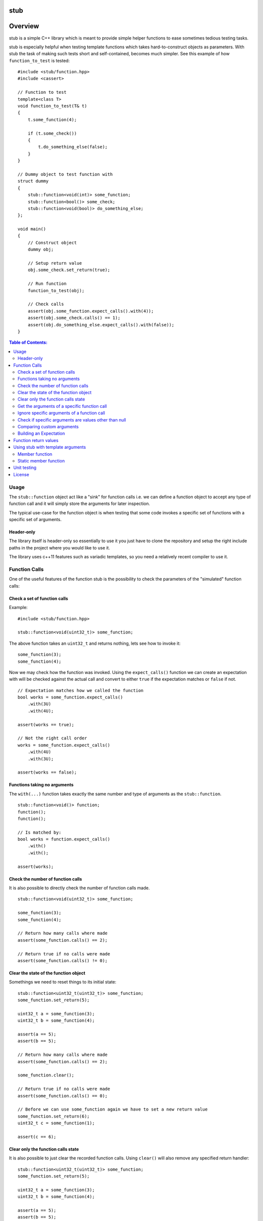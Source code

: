 stub
====

.. image:: ./stub.svg
   :height: 200px
   :width: 200px

.. image:: http://buildbot.steinwurf.dk/svgstatus?project=stub
    :target: http://buildbot.steinwurf.dk/stats?projects=stub

Overview
========
stub is a simple C++ library which is meant to provide simple helper
functions to ease sometimes tedious testing tasks.

stub is especially helpful when testing template functions which
takes hard-to-construct objects as parameters.
With stub the task of making such tests short and self-contained, becomes much
simpler. See this example of how ``function_to_test`` is tested:

::

    #include <stub/function.hpp>
    #include <cassert>

    // Function to test
    template<class T>
    void function_to_test(T& t)
    {
        t.some_function(4);

        if (t.some_check())
        {
            t.do_something_else(false);
        }
    }

    // Dummy object to test function with
    struct dummy
    {
        stub::function<void(int)> some_function;
        stub::function<bool()> some_check;
        stub::function<void(bool)> do_something_else;
    };

    void main()
    {
        // Construct object
        dummy obj;

        // Setup return value
        obj.some_check.set_return(true);

        // Run function
        function_to_test(obj);

        // Check calls
        assert(obj.some_function.expect_calls().with(4));
        assert(obj.some_check.calls() == 1);
        assert(obj.do_something_else.expect_calls().with(false));
    }

.. contents:: Table of Contents:
   :local:

Usage
-----
The ``stub::function`` object act like a "sink" for function calls
i.e. we can define a function object to accept any type of function
call and it will simply store the arguments for later inspection.

The typical use-case for the function object is when testing that
some code invokes a specific set of functions with a specific
set of arguments.

Header-only
...........

The library itself is header-only so essentially to use it you just
have to clone the repository and setup the right include paths in the
project where you would like to use it.

The library uses c++11 features such as variadic templates, so you
need a relatively recent compiler to use it.

Function Calls
--------------

One of the useful features of the function stub is the possibility to
check the parameters of the "simulated" function calls:

Check a set of function calls
.............................

Example:

::

   #include <stub/function.hpp>

   stub::function<void(uint32_t)> some_function;

The above function takes an ``uint32_t`` and returns nothing, lets see how to
invoke it:

::

    some_function(3);
    some_function(4);

Now we may check how the function was invoked. Using the
``expect_calls()`` function we can create an expectation with will be
checked against the actual call and convert to either ``true`` if the
expectation matches or ``false`` if not.

::

    // Expectation matches how we called the function
    bool works = some_function.expect_calls()
        .with(3U)
        .with(4U);

    assert(works == true);

    // Not the right call order
    works = some_function.expect_calls()
        .with(4U)
        .with(3U);

    assert(works == false);


Functions taking no arguments
............................

The ``with(...)`` function takes exactly the same number and type of
arguments as the ``stub::function``.

::

    stub::function<void()> function;
    function();
    function();

    // Is matched by:
    bool works = function.expect_calls()
        .with()
        .with();

    assert(works);


Check the number of function calls
..................................

It is also possible to directly check the number of function calls
made.

::

    stub::function<void(uint32_t)> some_function;

    some_function(3);
    some_function(4);

    // Return how many calls where made
    assert(some_function.calls() == 2);

    // Return true if no calls were made
    assert(some_function.calls() != 0);

Clear the state of the function object
......................................

Somethings we need to reset things to its initial state::

    stub::function<uint32_t(uint32_t)> some_function;
    some_function.set_return(5);

    uint32_t a = some_function(3);
    uint32_t b = some_function(4);

    assert(a == 5);
    assert(b == 5);

    // Return how many calls where made
    assert(some_function.calls() == 2);

    some_function.clear();

    // Return true if no calls were made
    assert(some_function.calls() == 0);

    // Before we can use some_function again we have to set a new return value
    some_function.set_return(6);
    uint32_t c = some_function(1);

    assert(c == 6);

Clear only the function calls state
...................................

It is also possible to just clear the recorded function calls. Using ``clear()``
will also remove any specified return handler::

    stub::function<uint32_t(uint32_t)> some_function;
    some_function.set_return(5);

    uint32_t a = some_function(3);
    uint32_t b = some_function(4);

    assert(a == 5);
    assert(b == 5);

    // Return how many calls where made
    assert(some_function.calls() == 2);

    some_function.clear_calls();

    // Return true if no calls were made
    assert(some_function.calls() == 0);

    // We can continue to call the function
    uint32_t c = some_function(1);

    assert(c == 5);

Get the arguments of a specific function call
.............................................

If you are interested in manually inspecting the arguments passed to a
function call this can be done using the ``call_arguments(uint32_t)``
function.

::

    stub::function<void(uint32_t,uint32_t)> function;

    function(3,4);
    function(4,3);
    function(2,6);

Internally the arguments are stored in a ``std::tuple`` so in this
case it would be ``std::tuple<uint32_t,uint32_t>``. Lets compare the
arguments of the second call:

::

   auto a = function.call_arguments(1);
   auto b = std::make_tuple(4,3);

   assert(a == b);

**Note:** You should use the "unqualified and decayed types" of the function
arguments. This means that if you have a function
``stub::function<void(const uint32_t&>`` then the stub library will store
the argument passed in an ``uint32_t`` instead of a ``const
uint32_t&``. So our comparison should use ``std::tuple<uint32_t>``. If you use
``std::make_tuple(...)`` to build the your expectation this should happen
automatically (so you don't have to worry about it).

You can find more information about unqualified types `here
<http://stackoverflow.com/questions/17295169>`_ and `here
<http://bit.ly/1Markab>`_.

Ignore specific arguments of a function call
............................................

Sometimes it is useful to ignore specific arguments to a function call. They may
be internally computed or just in general not interesting when testing for
correctness.

::

    stub::function<void(uint32_t,uint32_t)> function;

    function(3U,4U);
    function(4U,3U);

    // Is matched by:
    bool works = function.expect_calls()
        .with(stub::ignore(), 4U)
        .with(4U, stub::ignore())
        .to_bool();

    assert(works);

Check if specific arguments are values other than null
......................................................

Sometimes it is useful to check if specific arguments to a function call are
not null.
If a pointer given to a function is internally computed it can be impossible or
complex to know what the correct value is. There for not_nullptr can be used
when that is the only value not allowed.
::

    stub::function<void(uint8_t*, uint32_t)> function;

    std::vector<uint8_t> buffer(1);
    function(buffer.data(), buffer.size());

    // Is matched by:
    bool works = function.expect_calls()
        .with(stub::not_nullptr(), 1U)
        .to_bool();

    assert(works);

Comparing custom arguments
..........................

The default behavior for the ``expect_calls()`` function is to
compare arguments passed though the ``with(...)`` function to the
actual arguments using ``operator==(...)``. However,
sometimes we want to make custom comparisons or to compare objects
that do not provide ``operator==(...)``. In those cases we can provide
a custom comparison function.

Lets say we have a custom object:

::

    struct cup
    {
        double m_volume;
    };

And a function with takes those objects as arguments:

::

    stub::function<void(const cup&)> function;

    function(cup{2.3});
    function(cup{4.5});

    assert(function.expect_calls()
        .with(stub::make_compare([](auto& c){return c.m_volume == 2.3;}))
        .with(stub::make_compare([](auto& c){return c.m_volume == 4.5;}))
        .to_bool());

In this case we are using a c++14 lambda function as comparison
function.

As another example use a custom comparison for objects that do have
``operator==(...)`` but where we have custom equality criteria.

In this case we consider two ``std::pair<uint32_t,uint32_t>`` objects
equal if their second element is equal. To do this with the stub
library we need to provide a custom comparison function.

::
    using element = std::pair<uint32_t, uint32_t>;

    auto expect = [](uint32_t expected, const element& actual) -> bool
    { return expected == actual.second; };

    stub::function<void(const element&)> function;
    function(element(2,3));
    function(element(20,3));

    using namespace std::placeholders;
    // We have called the function more than once
    assert(false == function.expect_calls()
           .with(stub::make_compare(std::bind(expect, 3, _1))).to_bool());

    // Works since we only match the second value of the pair
    assert(true == function.expect_calls()
           .with(stub::make_compare(std::bind(expect, 3, _1)))
           .with(stub::make_compare(std::bind(expect, 3, _1))).to_bool());

    // Without the custom comparison it fails
    assert(false == function.expect_calls()
           .with(element(1,3))
           .with(element(2,3)).to_bool());

Building an Expectation
.......................
If we have many function calls it can be tedious to setup an expectation
inline:

::

    stub::function<void(uint32_t)> some_function;

    // Call the function
    for (uint32_t i = 0; i < 10; ++i)
    {
        some_function(i);
    }

    // Check the expectation.
    assert(some_function.expect_calls()
        .with(0U)
        .with(1U
        .with(2U)
        .with(3U)
        .with(4U)
        .with(5U)
        .with(6U)
        .with(7U)
        .with(8U)
        .with(9U));

Instead an expectation can be built by storing it as a variable and calling the
``with`` member function:

::

    stub::function<void(uint32_t)> some_function;

    auto some_function_expectation = some_function.expect_calls();

    // Call the function and setup expectation
    for (uint32_t i = 0; i < 10; ++i)
    {
        some_function(i);
        some_function_expectation.with(i);
    }

    // Check the expectation.
    assert(some_function_expectation);

Function return values
----------------------

We can also define a ``stub::function`` which returns a value:

::

    stub::function<bool(uint32_t)> some_function;

Here we have to specify what return value we expect:

::

    some_function.set_return(true);

    bool a = some_function(23);
    bool b = some_function(13);

    assert(a == true);
    assert(b == true);

Or alternatively we can set multiple return values:

::

    stub::function<uint32_t()> some_function;

    some_function.set_return(4U,3U);

    uint32_t a = some_function();
    assert(a == 4U);

    uint32_t b = some_function();
    assert(b == 3U);

    uint32_t c = some_function();
    assert(c == 4U);

    uint32_t d = some_function();
    assert(d != 4U);
    assert(d == 3U);

The default behavior is to repeat the specified return values i.e.:

::

    stub::function<uint32_t()> some_function;
    some_function.set_return(3U);

    uint32_t a = some_function();
    uint32_t b = some_function();
    uint32_t c = some_function();

    assert(a == 3U && b == 3U && c == 3U);

This behavior can be change by calling ``no_repeat()`` in which case
the return_handler can only be invoked once per return value
specified:

::

    stub::function<uint32_t()> some_function;
    some_function.set_return(1U).no_repeat();

    uint32_t a = some_function();
    // uint32_t b = some_function(); // <---- Will crash

    some_function.set_return(1U,2U,3U).no_repeat();

    uint32_t e = some_function();
    uint32_t f = some_function();
    uint32_t g = some_function();
    // uint32_t h = some_function(); // <---- Will crash

    assert(a == 1U && e == 1U && f == 2U && g == 3U);

In addition to the functionality shown in this example the
``stub::function`` object provides a couple of extra functions for
checking the current state. See the src/stub/function.hpp header for more
information.

For more information on the options for return values see the
src/stub/return_handler.hpp

Using stub with template arguments
----------------------------------

One place where stub works well is when testing policy classes or template code.

Member function
...............

As a small example, say we have the following::

    struct paper
    {
        // Call the print function on the printer object
        template<class Printer>
        void print(Printer& printer)
        {
            printer.print("Hello world");
        }
    };

Lets define a ``Printer`` object that we can use to test the behaviour of a
`paper` object::

    // Test stub printer object
    struct printer
    {
        stub::function<void(std::string)> print;
    };

Our unit test code could now look something along the lines of::

    printer printer;
    paper hello;

    hello.print(printer);

    assert(printer.print.expect_calls()
        .with("Hello world")
        .to_bool());


Static member function
......................

If our ``paper`` class was invoking a static method on the the ``Printer`` type
then our test code could look as follows::

    struct static_paper
    {
        // Call the static print function on the Printer type
        template<class Printer>
        void print()
        {
            Printer::print("Hello world");
        }
    };

Define our static printer object::

    struct static_printer
    {
        static stub::function<void(std::string)> print;
    };

    // Definition of the static stub
    stub::function<void(std::string)> static_printer::print;

The unit test code::

    static_paper hello;

    hello.print<static_printer>();

    assert(static_printer::print.expect_calls()
        .with("Hello world")
        .to_bool());

Unit testing
------------

The unit tests for the stub library are located in the ``test/src`` folder.

We use the Google Unit Testing Framework (gtest) to drive the unit
tests. To build the tests run:

::

    python waf configure
    python waf

Depending on the platform you should see a test binary called
``stub_tests`` in (extension also depends on operating system
e.g. ``.exe`` for windows):

::

    build/platform/test/

Where ``platform`` is typically is either linux, win32 or darwin
depending on your operating system.


License
-------
The stub library is released under the BSD license see the LICENSE.rst file
